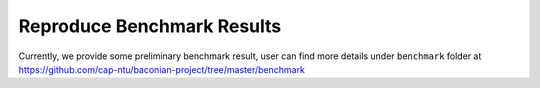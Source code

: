 Reproduce Benchmark Results
=========================================

Currently, we provide some preliminary benchmark result, user can find more details under ``benchmark`` folder at
https://github.com/cap-ntu/baconian-project/tree/master/benchmark